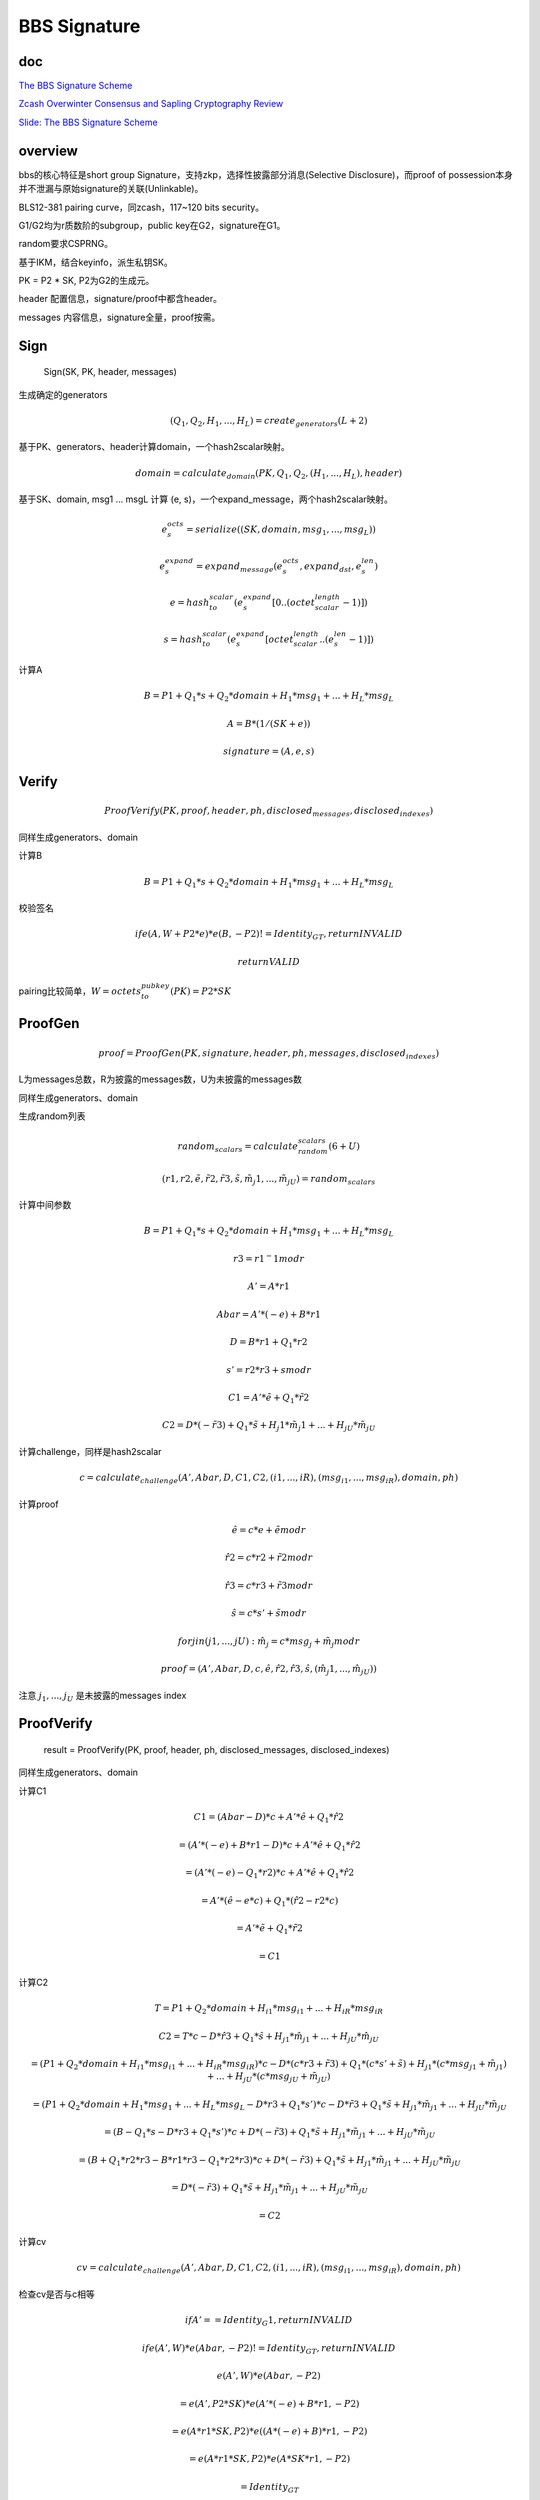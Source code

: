 BBS Signature
#################

doc
==========================================================

`The BBS Signature Scheme <https://datatracker.ietf.org/doc/draft-irtf-cfrg-bbs-signatures/>`_

`Zcash Overwinter Consensus and Sapling Cryptography Review <https://research.nccgroup.com/wp-content/uploads/2020/07/NCC_Group_Zcash2018_Public_Report_2019-01-30_v1.3.pdf>`_

`Slide: The BBS Signature Scheme <https://datatracker.ietf.org/meeting/114/materials/slides-114-cfrg-bbs-signature-scheme-pdf-00>`_

overview
==========================================================

bbs的核心特征是short group Signature，支持zkp，选择性披露部分消息(Selective Disclosure)，而proof of possession本身并不泄漏与原始signature的关联(Unlinkable)。

BLS12-381 pairing curve，同zcash，117~120 bits security。

G1/G2均为r质数阶的subgroup，public key在G2，signature在G1。

random要求CSPRNG。

基于IKM，结合keyinfo，派生私钥SK。

PK = P2 * SK, P2为G2的生成元。

header 配置信息，signature/proof中都含header。

messages 内容信息，signature全量，proof按需。

Sign
==========================================================

    Sign(SK, PK, header, messages)

生成确定的generators

.. math::

    (Q_1, Q_2, H_1, ..., H_L) = create_generators(L+2)

基于PK、generators、header计算domain，一个hash2scalar映射。

.. math::

      domain = calculate_domain(PK, Q_1, Q_2, (H_1, ..., H_L), header)

基于SK、domain, msg1 ... msgL 计算 (e, s)，一个expand_message，两个hash2scalar映射。

.. math::

    e_s_octs = serialize((SK, domain, msg_1, ..., msg_L))

    e_s_expand = expand_message(e_s_octs, expand_dst, e_s_len)

    e = hash_to_scalar(e_s_expand[0..(octet_scalar_length - 1)])

    s = hash_to_scalar(e_s_expand[octet_scalar_length..(e_s_len - 1)])

计算A

.. math::

    B = P1 + Q_1 * s + Q_2 * domain + H_1 * msg_1 + ... + H_L * msg_L

    A = B * (1 / (SK + e))

    signature = (A, e, s)

Verify
==========================================================

.. math::

    ProofVerify(PK, proof, header, ph, disclosed_messages, disclosed_indexes)

同样生成generators、domain

计算B

.. math::

    B = P1 + Q_1 * s + Q_2 * domain + H_1 * msg_1 + ... + H_L * msg_L

校验签名

.. math::

     if e(A, W + P2 * e) * e(B, -P2) != Identity_GT, return INVALID

     return VALID

pairing比较简单，:math:`W = octets_to_pubkey(PK) = P2 * SK`

ProofGen
==========================================================

.. math::

    proof = ProofGen(PK, signature, header, ph, messages, disclosed_indexes)

L为messages总数，R为披露的messages数，U为未披露的messages数

同样生成generators、domain

生成random列表

.. math::

    random_scalars = calculate_random_scalars(6+U)

    (r1, r2, \tilde{e}, \tilde{r}2, \tilde{r}3, \tilde{s}, \tilde{m}_j1, ..., \tilde{m}_jU) = random_scalars

计算中间参数

.. math::

    B = P1 + Q_1 * s + Q_2 * domain + H_1 * msg_1 + ... + H_L * msg_L

    r3 = r1 ^ -1 mod r

    A' = A * r1

    Abar = A' * (-e) + B * r1

    D = B * r1 + Q_1 * r2

    s' = r2 * r3 + s mod r

    C1 = A' * \tilde{e} + Q_1 * \tilde{r}2

    C2 = D * (-\tilde{r}3) + Q_1 * \tilde{s} + H_j1 * \tilde{m}_j1 + ... + H_jU * \tilde{m}_jU


计算challenge，同样是hash2scalar

.. math::

    c = calculate_challenge(A', Abar, D, C1, C2, (i1, ..., iR), (msg_{i1}, ..., msg_{iR}), domain, ph)

计算proof

.. math::

    \hat{e} = c * e + \tilde{e} mod r

    \hat{r}2 = c * r2 + \tilde{r}2 mod r

    \hat{r}3 = c * r3 + \tilde{r}3 mod r

    \hat{s} = c * s' + \tilde{s} mod r

    for j in (j1, ..., jU): \hat{m}_j = c * msg_j + \tilde{m}_j mod r

    proof = (A', Abar, D, c, \hat{e}, \hat{r}2, \hat{r}3, \hat{s}, (\hat{m}_j1, ..., \hat{m}_jU))


注意 :math:`j_1, ..., j_U` 是未披露的messages index

ProofVerify
==========================================================

    result = ProofVerify(PK, proof, header, ph, disclosed_messages, disclosed_indexes)

同样生成generators、domain

计算C1

.. math::

    C1 = (Abar - D) * c + A' * \hat{e} + Q_1 * \hat{r}2

       = (A' * (-e) + B * r1 - D) * c + A' * \hat{e} + Q_1 * \hat{r}2

       = (A' * (-e) - Q_1 * r2) * c + A' * \hat{e} + Q_1 * \hat{r}2

       = A' * (\hat{e} - e * c) + Q_1 * (\hat{r}2 - r2 * c)

       = A' * \tilde{e} + Q_1 * \tilde{r}2

       = C1


计算C2

.. math::

    T = P1 + Q_2 * domain + H_{i1} * msg_{i1} + ... + H_{iR} * msg_{iR}

    C2 = T * c - D * \hat{r}3 + Q_1 * \hat{s} + H_{j1} * \hat{m}_{j1} + ... + H_{jU} * \hat{m}_{jU}

       = (P1 + Q_2 * domain + H_{i1} * msg_{i1} + ... + H_{iR} * msg_{iR}) * c - D * (c * r3 + \tilde{r}3) + Q_1 * (c * s' + \tilde{s})  + H_{j1} * (c * msg_{j1} + \tilde{m}_{j1}) + ... + H_{jU} * (c * msg_{jU} + \tilde{m}_{jU})

       = (P1 + Q_2 * domain + H_1 * msg_1 + ... + H_L * msg_L - D * r3 + Q_1 * s') * c - D * \tilde{r}3 + Q_1 * \tilde{s} + H_{j1} * \tilde{m}_{j1} + ... + H_{jU} * \tilde{m}_{jU} 

       = (B - Q_1 * s - D * r3 + Q_1 * s') * c + D * (-\tilde{r}3) + Q_1 * \tilde{s} + H_{j1} * \tilde{m}_{j1} + ... + H_{jU} * \tilde{m}_{jU} 

       = (B + Q_1 * r2 * r3 - B * r1 * r3 - Q_1 * r2 * r3) * c + D * (-\tilde{r}3) + Q_1 * \tilde{s} + H_{j1} * \tilde{m}_{j1} + ... + H_{jU} * \tilde{m}_{jU} 

       = D * (-\tilde{r}3) + Q_1 * \tilde{s} + H_{j1} * \tilde{m}_{j1} + ... + H_{jU} * \tilde{m}_{jU}   

       = C2


计算cv 

.. math::

    cv = calculate_challenge(A', Abar, D, C1, C2, (i1, ..., iR), (msg_{i1}, ..., msg_{iR}), domain, ph)

检查cv是否与c相等

.. math::

    if A' == Identity_G1, return INVALID

    if e(A', W) * e(Abar, -P2) != Identity_GT, return INVALID


    e(A', W) * e(Abar, -P2)

    = e(A', P2 * SK) * e(A' * (-e) + B * r1, -P2)

    = e(A * r1 * SK, P2) * e( (A * (-e) + B) * r1, -P2)

    = e(A * r1 * SK, P2) * e( A * SK * r1, -P2)

    = Identity_GT


security
==========================================================

valid public key

valid point

prime order check

run in constant time

nonce reuse attack

header中带个nonce

G1与G2不同构

DRBG

proof replay attack

use case
==========================================================

改进oauth2式的bearer access token

改进oauth2 DPoP式的校验形态，不用hmac/hash啥的

verifiable credential，例如driver license

